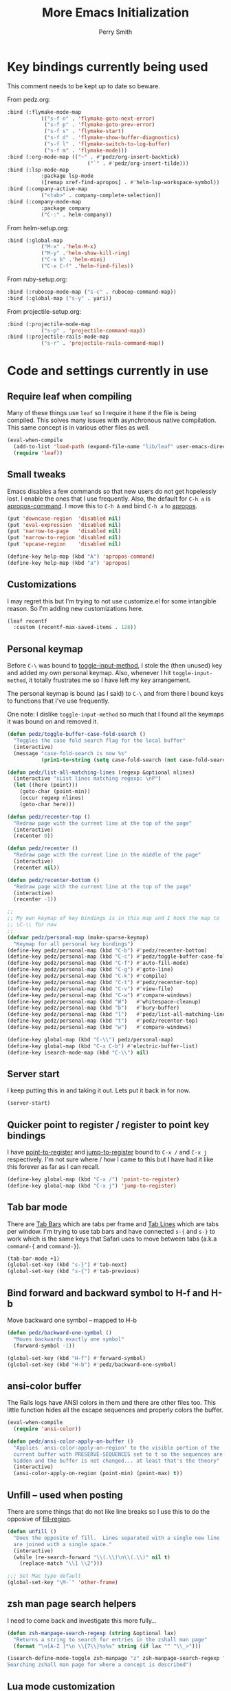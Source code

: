#+STARTUP: content
#+TITLE:  More Emacs Initialization
#+AUTHOR: Perry Smith
#+EMAIL:  pedz@easesoftware.com

* Key bindings currently being used

This comment needs to be kept up to date so beware.

From pedz.org:
#+begin_src emacs-lisp :tangle no
  :bind (:flymake-mode-map
             (("s-f n" . 'flymake-goto-next-error)
              ("s-f p" . 'flymake-goto-prev-error)
              ("s-f s" . 'flymake-start)
              ("s-f d" . 'flymake-show-buffer-diagnostics)
              ("s-f l" . 'flymake-switch-to-log-buffer)
              ("s-f m" . 'flymake-mode)))
  :bind (:org-mode-map (("~" . #'pedz/org-insert-backtick)
                            ("`" . #'pedz/org-insert-tilde)))
  :bind (:lsp-mode-map
             :package lsp-mode
             ([remap xref-find-apropos] . #'helm-lsp-workspace-symbol))
  :bind (:company-active-map
             ("<tab>" . company-complete-selection))
  :bind (:company-mode-map
             :package company
             ("C-:" . helm-company))
#+end_src

           
From helm-setup.org:
#+begin_src emacs-lisp :tangle no
  :bind (:global-map
             ("M-x" .'helm-M-x)
             ("M-y" .'helm-show-kill-ring)
             ("C-x b" .'helm-mini)
             ("C-x C-f" .'helm-find-files))
#+end_src

From ruby-setup.org:
#+begin_src emacs-lisp :tangle no
  :bind (:rubocop-mode-map ("s-c" . rubocop-command-map))
  :bind (:global-map ("s-y" . yari))
#+end_src

From projectile-setup.org:
#+begin_src emacs-lisp :tangle no
  :bind (:projectile-mode-map
             ("s-p" . 'projectile-command-map))
  :bind (:projectile-rails-mode-map
             ("s-r" . 'projectile-rails-command-map))
#+end_src

* Code and settings currently in use
:PROPERTIES:
:header-args: emacs-lisp :comments link :tangle yes
:END:
** Require leaf when compiling

Many of these things use ~leaf~ so I require it here if the file is
being compiled.  This solves many issues with asynchronous native
compilation.  This same concept is in various other files as well.

#+begin_src emacs-lisp
  (eval-when-compile
    (add-to-list 'load-path (expand-file-name "lib/leaf" user-emacs-directory))
    (require 'leaf))
#+end_src

** Small tweaks

Emacs disables a few commands so that new users do not get hopelessly
lost.  I enable the ones that I use frequently.  Also, the default for
~C-h a~ is [[elisp:(describe-function 'apropos-command)][apropos-command]].  I move this to ~C-h A~ and bind ~C-h a~
to [[elisp:(describe-function 'apropos)][apropos]].

#+begin_src emacs-lisp
  (put 'downcase-region  'disabled nil)
  (put 'eval-expression  'disabled nil)
  (put 'narrow-to-page   'disabled nil)
  (put 'narrow-to-region 'disabled nil)
  (put 'upcase-region    'disabled nil)

  (define-key help-map (kbd "A") 'apropos-command)
  (define-key help-map (kbd "a") 'apropos)
#+end_src

** Customizations

I may regret this but I'm trying to not use customize.el for some
intangible reason.  So I'm adding new customizations here.

#+begin_src emacs-lisp
  (leaf recentf
    :custom (recentf-max-saved-items . 128))
#+end_src

** Personal keymap

Before ~C-\~ was bound to [[elisp:(describe-function 'toggle-input-method)][toggle-input-method]], I stole the (then
unused) key and added my own personal keymap.  Also, whenever I hit
~toggle-input-method~, it totally frustrates me so I have left my key
arrangement.

The personal keymap is bound (as I said) to ~C-\~ and from there I
bound keys to functions that I've use frequently.

One note: I dislike ~toggle-input-method~ so much that I found all the
keymaps it was bound on and removed it.

#+begin_src emacs-lisp
  (defun pedz/toggle-buffer-case-fold-search ()
    "Toggles the case fold search flag for the local buffer"
    (interactive)
    (message "case-fold-search is now %s"
             (prin1-to-string (setq case-fold-search (not case-fold-search)))))

  (defun pedz/list-all-matching-lines (regexp &optional nlines)
    (interactive "sList lines matching regexp: \nP")
    (let ((here (point)))
      (goto-char (point-min))
      (occur regexp nlines)
      (goto-char here)))

  (defun pedz/recenter-top ()
    "Redraw page with the current line at the top of the page"
    (interactive)
    (recenter 0))

  (defun pedz/recenter ()
    "Redraw page with the current line in the middle of the page"
    (interactive)
    (recenter nil))

  (defun pedz/recenter-bottom ()
    "Redraw page with the current line at the top of the page"
    (interactive)
    (recenter -1))

  ;;
  ;; My own keymap of key bindings is in this map and I hook the map to
  ;; \C-\\ for now
  ;;
  (defvar pedz/personal-map (make-sparse-keymap)
    "Keymap for all personal key bindings")
  (define-key pedz/personal-map (kbd "C-b") #'pedz/recenter-bottom)
  (define-key pedz/personal-map (kbd "C-c") #'pedz/toggle-buffer-case-fold-search)
  (define-key pedz/personal-map (kbd "C-f") #'auto-fill-mode)
  (define-key pedz/personal-map (kbd "C-g") #'goto-line)
  (define-key pedz/personal-map (kbd "C-k") #'compile)
  (define-key pedz/personal-map (kbd "C-t") #'pedz/recenter-top)
  (define-key pedz/personal-map (kbd "C-v") #'view-file)
  (define-key pedz/personal-map (kbd "C-w") #'compare-windows)
  (define-key pedz/personal-map (kbd "W")   #'whitespace-cleanup)
  (define-key pedz/personal-map (kbd "b")   #'bury-buffer)
  (define-key pedz/personal-map (kbd "l")   #'pedz/list-all-matching-lines)
  (define-key pedz/personal-map (kbd "t")   #'pedz/recenter-top)
  (define-key pedz/personal-map (kbd "w")   #'compare-windows)

  (define-key global-map (kbd "C-\\") pedz/personal-map)
  (define-key global-map (kbd "C-x C-b") #'electric-buffer-list)
  (define-key isearch-mode-map (kbd "C-\\") nil)
#+end_src

** Server start

I keep putting this in and taking it out.  Lets put it back in for
now.

#+begin_src emacs-lisp
  (server-start)
#+end_src

** Quicker point to register / register to point key bindings

I have [[elisp:(describe-function 'point-to-register)][point-to-register]] and [[elisp:(describe-function 'jump-to-register)][jump-to-register]] bound to ~C-x /~ and
~C-x j~ respectively.  I'm not sure where / how I came to this but I
have had it like this forever as far as I can recall.

#+begin_src emacs-lisp
  (define-key global-map (kbd "C-x /") 'point-to-register)
  (define-key global-map (kbd "C-x j") 'jump-to-register)
#+end_src

** Tab bar mode

There are [[info:emacs#Tab Bars][Tab Bars]] which are tabs per frame and  [[info:emacs#Tab Line][Tab Lines]] which are
tabs per window.  I'm trying to use tab bars and have connected ~s-{~
and ~s-}~ to work which is the same keys that Safari uses to move
between tabs (a.k.a ~command-{~ and ~command-}~).

#+begin_src emacs-lisp
  (tab-bar-mode +1)
  (global-set-key (kbd "s-}") #'tab-next)
  (global-set-key (kbd "s-{") #'tab-previous)
#+end_src

** Bind forward and backward symbol to H-f and H-b

Move backward one symbol -- mapped to H-b


#+begin_src emacs-lisp
  (defun pedz/backward-one-symbol ()
    "Moves backwards exactly one symbol"
    (forward-symbol -1))

  (global-set-key (kbd "H-f") #'forward-symbol)
  (global-set-key (kbd "H-b") #'pedz/backward-one-symbol)
#+end_src

** ansi-color buffer

The Rails logs have ANSI colors in them and there are other files
too.  This little function hides all the escape sequences and properly
colors the buffer.

#+begin_src emacs-lisp
  (eval-when-compile
    (require 'ansi-color))

  (defun pedz/ansi-color-apply-on-buffer ()
    "Applies `ansi-color-apply-on-region' to the visible portion of the
    current buffer with PRESERVE-SEQUENCES set to t so the sequences are
    hidden and the buffer is not changed... at least that's the theory"
    (interactive)
    (ansi-color-apply-on-region (point-min) (point-max) t))
#+end_src

** Unfill -- used when posting

There are some things that do not like line breaks so I use this to do
the opposive of [[elisp:(describe-function 'fill-region)][fill-region]].

#+begin_src emacs-lisp
  (defun unfill ()
    "Does the opposite of fill.  Lines separated with a single new line
    are joined with a single space."
    (interactive)
    (while (re-search-forward "\\(.\\)\n\\(.\\)" nil t)
      (replace-match "\\1 \\2")))

  ;;; Set Mac type default
  (global-set-key "\M-`" 'other-frame)
#+end_src

** zsh man page search helpers

I need to come back and investigate this more fully...

#+begin_src emacs-lisp
  (defun zsh-manpage-search-regexp (string &optional lax)
    "Returns a string to search for entries in the zshall man page"
    (format "\n[A-Z ]*\n \\{7\\}%s%s" string (if lax "" "\\_>")))

  (isearch-define-mode-toggle zsh-manpage "z" zsh-manpage-search-regexp "\
  Searching zshall man page for where a concept is described")
#+end_src

** Lua mode customization

I will probably enable this at some future point if / when I do Lua
programming again.

#+begin_src emacs-lisp :tangle no
  ;; Lua mode
  (defun add-lua-align-list ()
    "Adds patterns to `align-rules-list'"
    (add-to-list 'align-rules-list
               '(lua-eq
                 (regexp . "\\(\\s-*\\)=")
                 (modes . '(lua-mode)))))

  (add-hook 'align-load-hook 'add-lua-align-list)
#+end_src

** YAML mode

#+begin_src emacs-lisp
  (leaf yaml-mode
    :mode "\\.yml\\'")
#+end_src

** TRAMP set up for hatred

I'm not sure how best to do this.  It could be done via customization
but I'm thinking that doing via ~leaf~ is going to be more obvious and
maintainable.  Note, there are exceptions.  I set tramp-remote-path to
'(tramp-own-remote-path)

#+begin_src emacs-lisp
  (leaf tramp
    :custom
    ((tramp-auto-save-directory . `,(expand-file-name "tramp" user-emacs-directory))
     (tramp-remote-path . '(tramp-own-remote-path)))
    :defvar tramp-connection-properties
    :defer-config
    ;; This is for working on hatred and rails-7-passkey-demo inside
    ;; a Docker container.
    (dolist (container '("/docker:hatred-web-1:" "/docker:rails-7-passkey-demo-web-1:"))
      (add-to-list 'tramp-connection-properties
                   (list (regexp-quote container)
                         "remote-shell" "/usr/bin/zsh"))))
#+end_src

** Typescript Mode

It seems that a big change is coming to Emacs language modes in the
form of [[https://tree-sitter.github.io/tree-sitter/][tree-sitter]] that will likely affect all of the language modes
in Emacs.  This is scheduled to happen with Emacs 29.  Until then,
[[https://github.com/emacs-typescript/typescript.el][typescript.el]]

#+begin_src emacs-lisp
  (leaf typescript-mode
    :mode "\\.ts\\'")
#+end_src

** Flymake mode

Setup keybindings when in Flymake mode

#+begin_src emacs-lisp
  (leaf flymake
    :bind (:flymake-mode-map
           (("s-f n" . 'flymake-goto-next-error)
            ("s-f p" . 'flymake-goto-prev-error)
            ("s-f s" . 'flymake-start)
            ("s-f d" . 'flymake-show-buffer-diagnostics)
            ("s-f l" . 'flymake-switch-to-log-buffer)
            ("s-f m" . 'flymake-mode))))
#+end_src

** Org mode

*** Swapping Tilde and Backtick in Org and More

This was stolen from [[https://github.com/jeremyf/dotemacs/blob/main/emacs.d/knowledge-management-config.org#swapping-tilde-and-backtick-in-org-and-more][Jeremy Friesen]] who stole it from [[http://mbork.pl/2022-01-17_Making_code_snippets_in_Org-mode_easier_to_type][Marcin
Borkowski: 2022-01-17 Making code snippets in Org-mode easier to
type]].

Markdown uses three back quotes (~```~) to surround code blocks while
Org mode uses tilde =~= to surround inline code.  The code below swaps
tilde and back tick, creates a type of snippet where three back ticks
creates a code block AND allows the type of code block to be specified
by a file local lisp variable.

#+begin_src emacs-lisp
  (eval-when-compile
    (require 'org))
  
  (defun pedz/org-insert-backtick ()
    "Insert a backtick using `org-self-insert-command'."
    (interactive)
    (setq last-command-event ?`)
    (call-interactively #'org-self-insert-command))

  (defvar-local pedz/org-insert-tilde-language "emacs-lisp"
    "Default language name in the current Org file.
  If nil, `org-insert-tilde' after 2 tildes inserts an \"example\"
  block.  If a string, it inserts a \"src\" block with the given
  language name.")

  (defun pedz/org-insert-tilde ()
    "Insert a tilde using `org-self-insert-command'."
    (interactive)
    (if (string= (buffer-substring-no-properties (- (point) 3) (point))
                 "\n~~")
        (progn (delete-char -2)
               (if pedz/org-insert-tilde-language
                   (insert (format "#+begin_src %s\n#+end_src"
                                   pedz/org-insert-tilde-language))
                 (insert "#+begin_example\n#+end_example"))
               (forward-line -1)
               (if (string= pedz/org-insert-tilde-language "")
                   (move-end-of-line nil)
                 (org-edit-special)))
      (setq last-command-event ?~)
      (call-interactively #'org-self-insert-command)))
#+end_src

For whatever reason, I am trying to not use the ~customize.el~ file
and use the ~customize~ option of ~leaf~.  I'm thinking it will be
easier to find, etc.

#+begin_src emacs-lisp
  (leaf org
    :hook ('org-mode-hook . #'org-clock-auto-clockout-insinuate)
    :bind (:org-mode-map (("~" . #'pedz/org-insert-backtick)
                          ("`" . #'pedz/org-insert-tilde)))
    :defvar org-html-head
    :custom
    (org-html-head . "
  <style>
  kbd {
      display:          inline-block;
      margin:           0 .1em;
      padding:          .1em .6em;
      font-family:      -apple-system,BlinkMacSystemFont,\"Segoe UI Adjusted\",\"Segoe UI\",\"Liberation Sans\",sans-serif;
      font-size:        11px;
      line-height:      1.5;
      color:            hsl(210,8%,15%);
      text-shadow:      0 1px 0 hsl(0,0%,100%);
      background-color: hsl(210,8%,90%);
      border:           1px solid hsl(210,8%,65%);
      border-radius:    3px;
      box-shadow:       0 1px 1px hsla(210, 8%, 5%, 0.15), inset 0 1px 0 0 hsl(0, 0%, 100%);
      overflow-wrap:    break-word;
  }

  dt {
      float:      left;
      width:      30%;
      text-align: right;
      padding:    .25em;
      clear:      left;
  }

  dd {
      float:   left;
      width:   60%;
      padding: .25em 0;
  }

  dl:after {
      content: \"\";
      display: table;
      clear:   both;
  }
    </style>"))

#+end_src

** LSP

[[https://microsoft.github.io/language-server-protocol/][Language Server Protocol]] (LSP) originated in Microsoft's Visual Studio
Code and has since become an open standard.  The idea is to have a
"Language Server" that understands the language separate from the
editor.

I might need to spin all of the LSP stuff off into its own separate
file but for now, I'll just add them here.

*** lsp-mode

[[https://emacs-lsp.github.io/lsp-mode/][emacs-lsp/lsp-mode]] is the piece inside Emacs that talks to
the language server.  The only place I've used it so far is with Ruby
and the language server I'm using is called [[https://solargraph.org][Solargraph]].  To make
matters harder, I'm using it with the Ruby code as well as Solargraph
in a Docker container.

The instructions for installing lsp-mode for
[[https://emacs-lsp.github.io/lsp-mode/page/installation/#vanilla-emacs][Vanilla Emacs]] does not mention to add the "clients" sub-directory to
[[elisp:(describe-variable 'load-path)][load-path]].  If you don't, [[elisp:(describe-variable 'lsp-clients)][lsp-clients]] is empty and things don't work.

#+begin_src emacs-lisp
  (leaf lsp-mode
    :defvar lsp-language-id-configuration lsp-file-watch-ignored-directories
    :defer-config
    (add-to-list 'lsp-language-id-configuration '(".*\\.erb$" . "html"))
    (add-to-list 'lsp-file-watch-ignored-directories "/tmp\\'")
    (require 'lsp-docker-start)
    :load-path* "lib/lsp-mode/clients")
#+end_src

*** helm-lsp

When setting up LSP, it said it can not configure ~company-mode~
because I have not installed it yet.  I thought I would see if it
could use helm instead so I found the [[https://github.com/emacs-lsp/helm-lsp][helm-lsp]] package but it only
hooks in to one key.  But I'll keep it anyway.

#+begin_src emacs-lisp
  (leaf helm-lsp
    :after lsp-mode
    :bind (:lsp-mode-map
           :package lsp-mode
           ([remap xref-find-apropos] . #'helm-lsp-workspace-symbol)))
#+end_src

** company

I don't know how to pronounce this since it stands for COMPlete ANY.
It was introduced to me via [[lsp-mode]] but it seems to be a big Emacs
subculture with about 30 packages tying back into it.

[[http://company-mode.github.io][company]] is often referred to as just ~company-mode~.  It is the main
mode.  I currently have it enabled everywhere -- not just in the
[[lsp-mode]] buffers.

#+begin_src emacs-lisp
  (leaf company
    :after lsp-mode
    :hook (prog-mode . company-mode)
    :bind (:company-active-map
           ("<tab>" . company-complete-selection))
    (:lsp-mode-map
     ("<tab>" . company-indent-or-complete-common))
    :custom
    (company-minimum-prefix-length . 2)
    (company-idle-delay . 0.5))
#+end_src

*** helm-company

[[https://github.com/Sodel-the-Vociferous/helm-company/tree/6eb5c2d730a60e394e005b47c1db018697094dde][helm-company]] is Helm interface for company-mode.

#+begin_src emacs-lisp
  (leaf helm-company
    :after company
    :bind (:company-mode-map
           :package company
           ("C-:" . helm-company))
    (:company-active-map
     :package company
     ("C-:" . helm-company)))
#+end_src


** Pull in other files

#+begin_src emacs-lisp
  (pedz/org-require 'helm-setup)
  (pedz/org-require 'resize)
  (pedz/org-require 'projectile-setup)
  (pedz/org-require 'ruby-setup)
  (pedz/org-require 'project-setups)
#+end_src

* Code and settings no longer in use
:PROPERTIES:
:VISIBILITY: folded
:header-args: emacs-lisp :tangle no
:END:

** minibuffer keymap modifications

Currently this code is not included in the tangle output.  It makes
the minibuffer act more like a Unix TTY with ~C-w~ killing a word and
~C-u~ killing the line typed thus far.  I got away from this I believe
when I started using helm but I honestly don't remember.

#+begin_src emacs-lisp
  (defun pedz/backward-kill-line ()
    "Kills the line from point back to the beginning of the line"
    (interactive)
    (kill-line 0))

  ;; setup minibuffer maps to have BSD style TTY line editing
  ;; Removed while playing with Helm
  (dolist (tmap (list
                 minibuffer-local-completion-map
                 minibuffer-local-filename-completion-map
                 minibuffer-local-isearch-map
                 minibuffer-local-map
                 minibuffer-local-must-match-map
                 minibuffer-local-ns-map
                 minibuffer-local-shell-command-map))
    (define-key tmap "\C-w" 'backward-kill-word)
    (define-key tmap "\C-u" 'pedz/backward-kill-line))
#+end_src
** X11 Setup
These are two pieces when using X11.  I'm sure both will need effort
to get them working again.

*** X11 server setup

The comment says that I removed this April of 2022.  Right now, I
don't recall what it does for sure but I think it resized the frame
upon initial start up.  I now have better stuff for that in
resize.el but I've not tried it for X11 'cause I don't use X11
anywhere.

As best I recall right now, x-stuff had other goodies (see below) and
it tried to resize the initial frame among other things.

#+begin_src emacs-lisp
  (declare-function setup-x "x-stuff" ())
  (defun pedz-frame-hook ()
    (interactive)
    (if (or (eq window-system 'x)
            (eq window-system 'ns))
        (progn
          (require 'x-stuff)
          (setup-x))))
  (add-hook 'server-after-make-frame-hook #'pedz-frame-hook)
#+end_src

*** Random background color

I use to have it so that new frames, including the initial frame,
would have a random pastel background color.  I did this with xterm as
well.  Ahhhh... the fun I use to have.

#+begin_src emacs-lisp
  ;;;
  ;;; Use to be part of x-stuff.el but I just removed the file and put
  ;;; what was useful here.
  ;;;
  (defvar favorite-colors (list "DarkSlateGray1"
                                "LavenderBlush2"
                                "LightBlue1"
                                "LightCyan2"
                                "LightSteelBlue1"
                                "LightYellow2"
                                "SlateGray1"
                                "bisque"
                                "bisque1"
                                "cornsilk2"
                                "gray90"
                                "honeydew2"
                                "seashell2"
                                "thistle2"
                                "wheat1")
    "List of my favorite background colors")

  (defun pick-random-color ()
    "Picks a random color from favorite-colors"
    (nth (random (length favorite-colors)) favorite-colors))
#+end_src

** Removed remapping of hide emacs and hide others

This is no longer needed / wanted.  I use to have the meta key the
same as the command key next to the space bar.  But that was
inconsistent with how the Terminal worked and that affected me using
zsh.  So now I have meta as Option which is more normal.  Note that
for a Windows style keyboards, I still need to go into Apple => System
Preferences => Keyboard => Modifier Keys... and rearrange the
"Windows" key but I don't need to do anything for an Apple keyboard
such as one on a Mac laptop.

What this did was hooked hide and hide others back up to the command-h
and shift-command-h keys.

#+begin_src emacs-lisp
  (if (eq window-system 'ns)
      (progn
        (define-key global-map [?\M-h] 'ns-do-hide-emacs)
        (define-key global-map [?\M-\s-h] 'ns-do-hide-others)))
#+end_src
** Unix find

Again -- not used anymore.  This was an interesting programming
exercise for me in lisp.  It uses true tail recursion so the lisp
interpreter should be happy with it.  As the big comment days, it
tries to re-implement the Unix find command but I've discovered that
Helm and other tools work better.  Plus, zsh's ~**~ pattern is so fast
that I rarely need to use find.

#+begin_src emacs-lisp
  (defun unix-find ( dir &optional filter dont-add-self)
    "Acts similar to the unix find command.  Starting from DIR,
      recursively descends the file system calling FILTER.  Returns a list
      of file entries like directory-files-and-attributes returns.  FILTER
      is called with each file entry.  If it returns true, the file entry
      is added to the list that is returned.  This is a recursive
      function.  A third argument, if false, tests and adds DIR to the
      result list. FILTER defaults to t (return all files)"
    ;; Copyright Perry Smith, 2007
    ;; Aug 19, 2007

    ;; Default filter is to return everything
    (unless filter
      (setq filter (function (lambda (file) t))))
  
    ;; Set result to dir plus its attributes if appropriate
    (let* ((temp-file (unless dont-add-self
                        (cons dir (file-attributes dir))))
           (result (unless (or dont-add-self
                               (not (funcall filter temp-file)))
                     (list temp-file))))

      ;; For each file in the directory, we call the lambda function
      (mapc
       (function (lambda (file)
                   ;; pick out file-name and is-dir.  Create full-name
                   ;; which is "dir/file-name"
                   (let* ((file-name (nth 0 file))
                          (full-name (concat dir "/" file-name))
                          (is-dir (nth 1 file)))

                     ;; for . and .. we do nothing
                     (unless (or (string-equal file-name ".")
                                 (string-equal file-name ".."))

                       ;; call filter to see if file should be added to
                       ;; the result list.  We add a modified version of
                       ;; file by changing the file name to be the full
                       ;; path relative to the origin.
                       (if (funcall filter file)
                           (setq result (cons (cons full-name 
                                                    (cdr file))
                                              result)))

                       ;; If file is a directory, recursively call
                       ;; ourselves.  We pass t as the third argument
                       ;; because we have already added this file to the
                       ;; result list.  We append what the recursive
                       ;; calls returns with the results we have so far.
                       (if is-dir
                           (setq result (append result
                                                (unix-find full-name filter t))))))))
       (directory-files-and-attributes dir nil nil t))
      ;; return the result
      result))
#+end_src
** grep files alias for Rails files

This one might get reused.  It creates an alias that can be used when
grep is used to filter the source files for Rails: Ruby files, ERB
templates, javascript files, CSS files and SASS files.  It is removed
because I quit working on Rails but since I am back at working on
Rails, this might be useful -- although, if I'm sitting at the top of
a Rails directory structure, I don't see it omitting a high percentage
of files so what's the point?

#+begin_src emacs-lisp
  (eval-when-compile (defvar grep-files-aliases))
  (eval-after-load 'grep
    '(add-to-list 'grep-files-aliases (cons "rails" "*.rb *.erb *.js *.css *.scss")))
#+end_src
** Arrow keys to move between windows

You can set things up so that the arrow keys move between windows
within a frame.  I never go use to these and so they are not active
currently.  I'm also trying to use tabs now instead of multiple
windows.

#+begin_src emacs-lisp
  (windmove-default-keybindings)
#+end_src
** Snapper hooks

I'm keeping this here just because it creates a tear in my eye.
[[https://github.com/pedz/Snapper][Snapper]] is a program I wrote to help analyze =IBM AIX snaps=.
Glorious days.  But... long past.

Anyhow, it would put out colored lines so I hooked this up so that I
could see the colors within Emacs.

#+begin_src emacs-lisp
  (defun display-ansi-colors ()
    (interactive)
    (require 'ansi-color)
    (ansi-color-apply-on-region (point-min) (point-max)))
#+end_src
** Doxymacs rigging

[[https://doxymacs.sourceforge.net][Doxymacs]] appears to be an integration of Doxegen and Emacs but I don't
think I've used this since the SATA project back in 2006.

#+begin_src emacs-lisp
  (if (file-directory-p "/usr/local/share/emacs/site-lisp")
      (progn
        (declare-function doxymacs-mode "doxymacs"  (&optional arg))
        (declare-function doxymacs-font-lock "doxymacs" nil)
        (autoload 'doxymacs-mode "doxymacs"
          "Minor mode for using/creating Doxygen documentation.
    To submit a problem report, request a feature or get support, please
    visit doxymacs' homepage at http://doxymacs.sourceforge.net/.
  
    To see what version of doxymacs you are running, enter
    `\\[doxymacs-version]'.
  
    In order for `doxymacs-lookup' to work you will need to customise the
    variable `doxymacs-doxygen-dirs'.
  
    Key bindings:
    \\{doxymacs-mode-map}" t)
        (autoload 'doxymacs-font-lock "doxymacs"
          "Turn on font-lock for Doxygen keywords.")
        (add-to-list 'load-path "/usr/local/share/emacs/site-lisp")
        (add-hook 'c-mode-common-hook 'doxymacs-mode)
        (defun my-doxymacs-font-lock-hook ()
          (if (or (eq major-mode 'c-mode) (eq major-mode 'c++-mode))
              (doxymacs-font-lock)))
        (add-hook 'font-lock-mode-hook 'my-doxymacs-font-lock-hook)))
#+end_src
** Old Carbon URL Processing

I use to compile Emacs with [[https://bitbucket.org/mituharu/emacs-mac/src/master/][Mitsuharu Yamamoto]] Carbon modifications.
This would then allow Emacs to receive Apple Events which I used to
capture URLs generated by [[https://github.com/indirect/rails-footnotes][rails-footnotes]].

This past week in fact, I have submitted three pull-requests / feature
requests to impliment the same concept in the existing Cocoa
(a.k.a. NextStep) framework.  I'll leave this here for historical
reference.

#+begin_src emacs-lisp
  (require 'url)

  (if (and
       (fboundp 'mac-event-ae)
       (fboundp 'mac-ae-text)
       (fboundp 'mac-resume-apple-event))
      (defun mac-ae-get-url (event)
        "Open the URL specified by the Apple event EVENT.
    Currently the `mailto' and `txmt' schemes are supported."
        (interactive "e")
        (let* ((ae (mac-event-ae event))
               (the-text (mac-ae-text ae))
               (parsed-url (url-generic-parse-url the-text))
               (the-url-type (url-type parsed-url)))
          (cl-case (intern the-url-type)
            (mailto
             (progn
               (url-mailto parsed-url)
               (select-frame-set-input-focus (selected-frame))))
            (txmt
             (let* ((not-used (string-match "txmt://open\\?url=file://\\([^&]*\\)\\(&line=\\([0-9]*\\)\\)?" the-text))
                    (file-name (match-string 1 the-text))
                    (lineno (match-string 3 the-text)))
               (if (null file-name)
                   (message "Bad txmt URL: %s" the-text)
                 (find-file file-name)
                 (goto-char (point-min))
                 (if lineno
                     (forward-line (1- (string-to-number lineno))))
                 (select-frame-set-input-focus (selected-frame)))))
            (t (mac-resume-apple-event ae t)))))
    )
#+end_src
** Old patterns to speed up rgrep

At one point, I was using rgrep a lot and needed to speed things up as
well as screen out unwanted results so I developed these functions to
add and delete patterns from [[elisp:(describe-variable 'grep-find-ignored-files)][grep-find-ignored-files]] and [[elisp:(describe-variable
 'grep-find-ignored-directories)][grep-find-ignored-directories]].

#+begin_src emacs-lisp
  (defun rgrep-exclude-log-files ()
    "Add *.log to `grep-find-ignored-files'"
    (interactive)
    (add-to-list 'grep-find-ignored-files "*.log"))

  (defun rgrep-include-log-files ()
    "Remove *.log from `grep-find-ignored-files'"
    (interactive)
    (setq grep-find-ignored-files (delete "*.log" grep-find-ignored-files)))

  (defun rgrep-exclude-molecule-files ()
    "Add \"molecule\" to `grep-find-ignored-directories'"
    (interactive)
    (add-to-list 'grep-find-ignored-directories "molecule"))

  (defun rgrep-include-molecule-files ()
    "Remove \"molecule\" from `grep-find-ignored-directories'"
    (interactive)
    (setq grep-find-ignored-directories (remove "molecule" grep-find-ignored-directories)))

  (defun rgrep-exclude-node_modules-files ()
    "Add \"node_modules\" to `grep-find-ignored-directories'"
    (interactive)
    (add-to-list 'grep-find-ignored-directories "node_modules"))

  (defun rgrep-include-node_modules-files ()
    "Remove \"node_modules\" from `grep-find-ignored-directories'"
    (interactive)
    (setq grep-find-ignored-directories (remove "node_modules" grep-find-ignored-directories)))

  (defun rgrep-exclude-cache-files ()
    "Add \"cache\" to `grep-find-ignored-directories'"
    (interactive)
    (add-to-list 'grep-find-ignored-directories "cache"))

  (defun rgrep-include-cache-files ()
    "Remove \"cache\" from `grep-find-ignored-directories'"
    (interactive)
    (setq grep-find-ignored-directories (remove "cache" grep-find-ignored-directories)))
#+end_src
** magit-list-repositories helper

Magit's [[elisp:(describe-function 'magit-list-repositories)][magit-list-repositories]] displays a list of repositories and
can be customized.  I used the code below at State Street to customize
the list.  I no longer use it but kept it for possible future
reference.

#+begin_src emacs-lisp
  ;;; These are two variables I customized
  '(magit-repolist-columns
    '(("Name" 42 magit-repolist-column-ident nil)
      ("Branch" 25 magit-repolist-column-branch nil)
      ("D" 1 magit-repolist-column-dirty
       ((:help-echo "uNtracked Unstaged Staged")))
      ("B<R" 3 magit-repolist-column-unpulled-from-pushremote
       ((:right-align t)
        (:help-echo "Remote changes not in branch")))
      ("B>R" 3 magit-repolist-column-unpushed-to-pushremote
       ((:right-align t)
        (:help-echo "Local changes not in remote")))
      ("B<U" 3 magit-repolist-column-unpulled-from-upstream
       ((:right-align t)
        (:help-echo "Upstream changes not in branch")))
      ("B>U" 3 magit-repolist-column-unpushed-to-upstream
       ((:right-align t)
        (:help-echo "Local changes not in upstream")))
      ("Link" 10 magit-repolist-column-url
       ((:right-align t)
        (:help-echo "Link to repo")))))

  '(magit-repository-directories '(("/Users/pedz/git/TNC" . 2)))

  ;;; This is a function that is called via the customized variables
  (defun magit-repolist-column-url (_id)
    (let* ((map (make-sparse-keymap))
           (branch (magit-get-current-branch))
           (remote (magit-get "branch" branch "remote"))
           (fork (magit-get-push-remote branch))
           temp1 temp2 temp3 temp4 url)
      (if (null (or fork remote))
          "------"
        (setq temp1 (magit-get "remote" (or fork remote) "url")
              temp2 (replace-regexp-in-string ":" "/" temp1)
              temp3 (replace-regexp-in-string "git@" "https://" temp2)
              temp4 (replace-regexp-in-string "\\.git" "" temp3)
              url (format "%s/tree/%s" temp4 branch))
        (define-key map (kbd "<mouse-2>")
          `(lambda ()
             (interactive)
             (browse-url ,url)))
        (propertize "url =>"
                    'mouse-face 'highlight
                    'help-echo (format "visit %s" url)
                    'keymap map))))
#+end_src

** Enable displaying the time in the mode lines

#+begin_src emacs-lisp
  (display-time)
#+end_src

* Provide pedz
:PROPERTIES:
:header-args: emacs-lisp :comments link :tangle yes
:END:
#+begin_src emacs-lisp
  (provide 'pedz)
#+end_src

